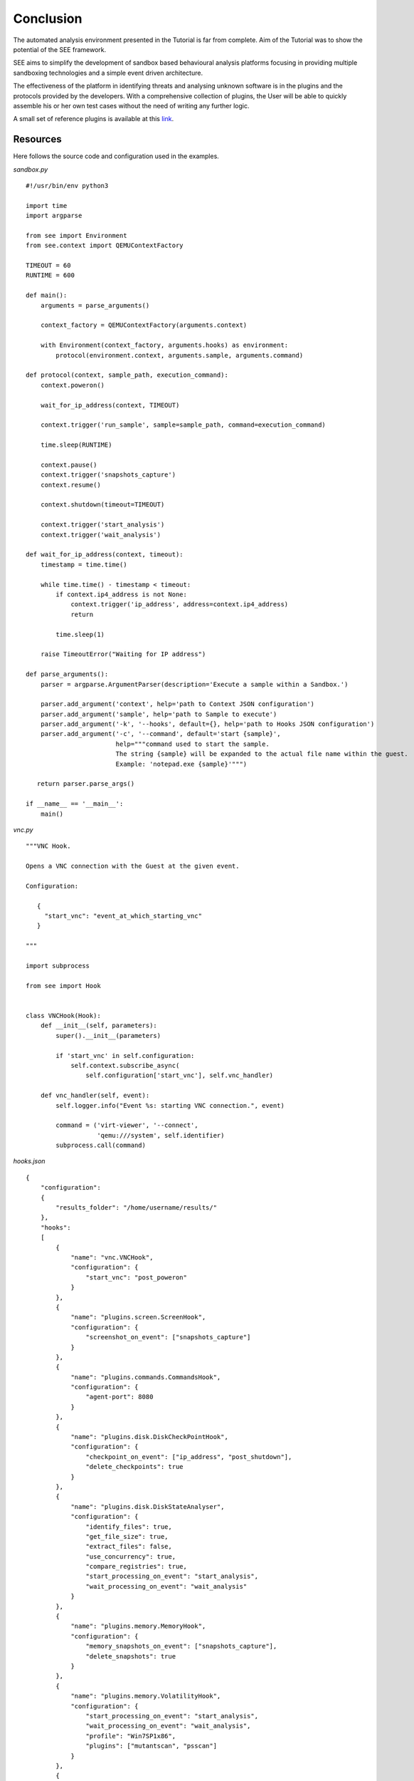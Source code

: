 Conclusion
==========

The automated analysis environment presented in the Tutorial is far from complete. Aim of the Tutorial was to show the potential of the SEE framework.

SEE aims to simplify the development of sandbox based behavioural analysis platforms focusing in providing multiple sandboxing technologies and a simple event driven architecture.

The effectiveness of the platform in identifying threats and analysing unknown software is in the plugins and the protocols provided by the developers. With a comprehensive collection of plugins, the User will be able to quickly assemble his or her own test cases without the need of writing any further logic.

A small set of reference plugins is available at this `link <https://github.com/F-Secure/see/tree/master/plugins>`_.

Resources
---------

Here follows the source code and configuration used in the examples.

`sandbox.py`

::

   #!/usr/bin/env python3

   import time
   import argparse

   from see import Environment
   from see.context import QEMUContextFactory

   TIMEOUT = 60
   RUNTIME = 600

   def main():
       arguments = parse_arguments()

       context_factory = QEMUContextFactory(arguments.context)

       with Environment(context_factory, arguments.hooks) as environment:
           protocol(environment.context, arguments.sample, arguments.command)

   def protocol(context, sample_path, execution_command):
       context.poweron()

       wait_for_ip_address(context, TIMEOUT)

       context.trigger('run_sample', sample=sample_path, command=execution_command)

       time.sleep(RUNTIME)

       context.pause()
       context.trigger('snapshots_capture')
       context.resume()

       context.shutdown(timeout=TIMEOUT)

       context.trigger('start_analysis')
       context.trigger('wait_analysis')

   def wait_for_ip_address(context, timeout):
       timestamp = time.time()

       while time.time() - timestamp < timeout:
           if context.ip4_address is not None:
               context.trigger('ip_address', address=context.ip4_address)
               return

           time.sleep(1)

       raise TimeoutError("Waiting for IP address")

   def parse_arguments():
       parser = argparse.ArgumentParser(description='Execute a sample within a Sandbox.')

       parser.add_argument('context', help='path to Context JSON configuration')
       parser.add_argument('sample', help='path to Sample to execute')
       parser.add_argument('-k', '--hooks', default={}, help='path to Hooks JSON configuration')
       parser.add_argument('-c', '--command', default='start {sample}',
                           help="""command used to start the sample.
                           The string {sample} will be expanded to the actual file name within the guest.
                           Example: 'notepad.exe {sample}'""")

      return parser.parse_args()

   if __name__ == '__main__':
       main()

`vnc.py`

::

   """VNC Hook.

   Opens a VNC connection with the Guest at the given event.

   Configuration:

      {
        "start_vnc": "event_at_which_starting_vnc"
      }

   """

   import subprocess

   from see import Hook


   class VNCHook(Hook):
       def __init__(self, parameters):
           super().__init__(parameters)

           if 'start_vnc' in self.configuration:
               self.context.subscribe_async(
                   self.configuration['start_vnc'], self.vnc_handler)

       def vnc_handler(self, event):
           self.logger.info("Event %s: starting VNC connection.", event)

           command = ('virt-viewer', '--connect',
                      'qemu:///system', self.identifier)
           subprocess.call(command)

`hooks.json`

::

   {
       "configuration":
       {
           "results_folder": "/home/username/results/"
       },
       "hooks":
       [
           {
               "name": "vnc.VNCHook",
               "configuration": {
                   "start_vnc": "post_poweron"
               }
           },
           {
               "name": "plugins.screen.ScreenHook",
               "configuration": {
                   "screenshot_on_event": ["snapshots_capture"]
               }
           },
           {
               "name": "plugins.commands.CommandsHook",
               "configuration": {
                   "agent-port": 8080
               }
           },
           {
               "name": "plugins.disk.DiskCheckPointHook",
               "configuration": {
                   "checkpoint_on_event": ["ip_address", "post_shutdown"],
                   "delete_checkpoints": true
               }
           },
           {
               "name": "plugins.disk.DiskStateAnalyser",
               "configuration": {
                   "identify_files": true,
                   "get_file_size": true,
                   "extract_files": false,
                   "use_concurrency": true,
                   "compare_registries": true,
                   "start_processing_on_event": "start_analysis",
                   "wait_processing_on_event": "wait_analysis"
               }
           },
           {
               "name": "plugins.memory.MemoryHook",
               "configuration": {
                   "memory_snapshots_on_event": ["snapshots_capture"],
                   "delete_snapshots": true
               }
           },
           {
               "name": "plugins.memory.VolatilityHook",
               "configuration": {
                   "start_processing_on_event": "start_analysis",
                   "wait_processing_on_event": "wait_analysis",
                   "profile": "Win7SP1x86",
                   "plugins": ["mutantscan", "psscan"]
               }
           },
           {
               "name": "plugins.network.NetworkTracerHook",
               "configuration": {
                   "start_trace_on_event": "ip_address",
                   "stop_trace_on_event": "post_shutdown",
                   "delete_trace_file": true
               }
           },
           {
               "name": "plugins.network.NetworkAnalysisHook",
               "configuration": {
                   "start_processing_on_event": "start_analysis",
                   "wait_processing_on_event": "wait_analysis",
                   "log_format": "text"
             }
         }
       ]
   }

`context.json`

::


   {
       "hypervisor": "qemu:///system",
       "domain":
       {
           "configuration": "/home/username/windows7.xml"
       },
       "disk":
       {
           "image":
           {
               "uri": "/home/username/images/IE8_-_Win7-disk1.qcow2",
               "provider": "see.image_providers.DummyProvider"
           },
           "clone":
           {
               "storage_pool_path": "/home/username/instances",
               "copy_on_write": true
           }
       },
       "network":
       {
           "dynamic_address":
           {
               "ipv4": "192.168.0.0",
               "prefix": 16,
               "subnet_prefix": 24
           }
       }
   }
